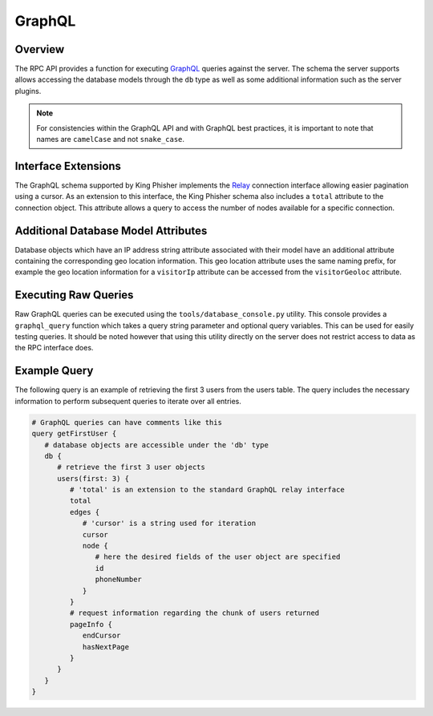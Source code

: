 .. _graphql-label:

GraphQL
=======

Overview
--------

The RPC API provides a function for executing GraphQL_ queries against the
server. The schema the server supports allows accessing the database models
through the ``db`` type as well as some additional information such as the
server plugins.

.. note::
   For consistencies within the GraphQL API and with GraphQL best practices, it
   is important to note that names are ``camelCase`` and not ``snake_case``.

Interface Extensions
--------------------

The GraphQL schema supported by King Phisher implements the Relay_ connection
interface allowing easier pagination using a cursor. As an extension to this
interface, the King Phisher schema also includes a ``total`` attribute to the
connection object. This attribute allows a query to access the number of
nodes available for a specific connection.

Additional Database Model Attributes
------------------------------------

Database objects which have an IP address string attribute associated with
their model have an additional attribute containing the corresponding geo
location information. This geo location attribute uses the same naming prefix,
for example the geo location information for a ``visitorIp`` attribute can be
accessed from the ``visitorGeoloc`` attribute.

Executing Raw Queries
---------------------

Raw GraphQL queries can be executed using the ``tools/database_console.py``
utility. This console provides a ``graphql_query`` function which takes a query
string parameter and optional query variables. This can be used for easily
testing queries. It should be noted however that using this utility directly on
the server does not restrict access to data as the RPC interface does.

Example Query
-------------

The following query is an example of retrieving the first 3 users from the
users table. The query includes the necessary information to perform subsequent
queries to iterate over all entries.

.. 'none' has to be used because at this type pygments does not support graphql

.. code-block:: none

   # GraphQL queries can have comments like this
   query getFirstUser {
      # database objects are accessible under the 'db' type
      db {
         # retrieve the first 3 user objects
         users(first: 3) {
            # 'total' is an extension to the standard GraphQL relay interface
            total
            edges {
               # 'cursor' is a string used for iteration
               cursor
               node {
                  # here the desired fields of the user object are specified
                  id
                  phoneNumber
               }
            }
            # request information regarding the chunk of users returned
            pageInfo {
               endCursor
               hasNextPage
            }
         }
      }
   }

.. _GraphQL: http://graphql.org/
.. _Relay: https://facebook.github.io/relay/graphql/connections.htm
